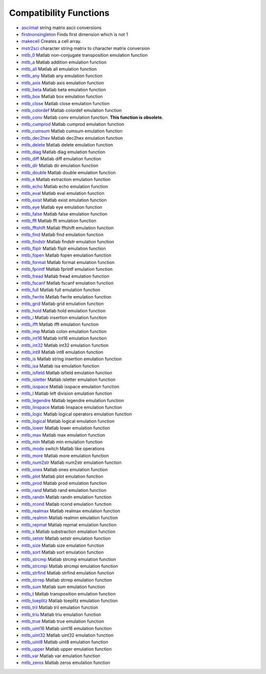 


Compatibility Functions
~~~~~~~~~~~~~~~~~~~~~~~


+ `asciimat`_ string matrix ascii conversions
+ `firstnonsingleton`_ Finds first dimension which is not 1
+ `makecell`_ Creates a cell array.
+ `mstr2sci`_ character string matrix to character matrix conversion
+ `mtlb_0`_ Matlab non-conjugate transposition emulation function
+ `mtlb_a`_ Matlab addition emulation function
+ `mtlb_all`_ Matlab all emulation function
+ `mtlb_any`_ Matlab any emulation function
+ `mtlb_axis`_ Matlab axis emulation function
+ `mtlb_beta`_ Matlab beta emulation function
+ `mtlb_box`_ Matlab box emulation function
+ `mtlb_close`_ Matlab close emulation function
+ `mtlb_colordef`_ Matlab colordef emulation function
+ `mtlb_conv`_ Matlab conv emulation function. **This function is
  obsolete.**
+ `mtlb_cumprod`_ Matlab cumprod emulation function
+ `mtlb_cumsum`_ Matlab cumsum emulation function
+ `mtlb_dec2hex`_ Matlab dec2hex emulation function
+ `mtlb_delete`_ Matlab delete emulation function
+ `mtlb_diag`_ Matlab diag emulation function
+ `mtlb_diff`_ Matlab diff emulation function
+ `mtlb_dir`_ Matlab dir emulation function
+ `mtlb_double`_ Matlab double emulation function
+ `mtlb_e`_ Matlab extraction emulation function
+ `mtlb_echo`_ Matlab echo emulation function
+ `mtlb_eval`_ Matlab eval emulation function
+ `mtlb_exist`_ Matlab exist emulation function
+ `mtlb_eye`_ Matlab eye emulation function
+ `mtlb_false`_ Matlab false emulation function
+ `mtlb_fft`_ Matlab fft emulation function
+ `mtlb_fftshift`_ Matlab fftshift emulation function
+ `mtlb_find`_ Matlab find emulation function
+ `mtlb_findstr`_ Matlab findstr emulation function
+ `mtlb_fliplr`_ Matlab fliplr emulation function
+ `mtlb_fopen`_ Matlab fopen emulation function
+ `mtlb_format`_ Matlab format emulation function
+ `mtlb_fprintf`_ Matlab fprintf emulation function
+ `mtlb_fread`_ Matlab fread emulation function
+ `mtlb_fscanf`_ Matlab fscanf emulation function
+ `mtlb_full`_ Matlab full emulation function
+ `mtlb_fwrite`_ Matlab fwrite emulation function
+ `mtlb_grid`_ Matlab grid emulation function
+ `mtlb_hold`_ Matlab hold emulation function
+ `mtlb_i`_ Matlab insertion emulation function
+ `mtlb_ifft`_ Matlab ifft emulation function
+ `mtlb_imp`_ Matlab colon emulation function
+ `mtlb_int16`_ Matlab int16 emulation function
+ `mtlb_int32`_ Matlab int32 emulation function
+ `mtlb_int8`_ Matlab int8 emulation function
+ `mtlb_is`_ Matlab string insertion emulation function
+ `mtlb_isa`_ Matlab isa emulation function
+ `mtlb_isfield`_ Matlab isfield emulation function
+ `mtlb_isletter`_ Matlab isletter emulation function
+ `mtlb_isspace`_ Matlab isspace emulation function
+ `mtlb_l`_ Matlab left division emulation function
+ `mtlb_legendre`_ Matlab legendre emulation function
+ `mtlb_linspace`_ Matlab linspace emulation function
+ `mtlb_logic`_ Matlab logical operators emulation function
+ `mtlb_logical`_ Matlab logical emulation function
+ `mtlb_lower`_ Matlab lower emulation function
+ `mtlb_max`_ Matlab max emulation function
+ `mtlb_min`_ Matlab min emulation function
+ `mtlb_mode`_ switch Matlab like operations
+ `mtlb_more`_ Matlab more emulation function
+ `mtlb_num2str`_ Matlab num2str emulation function
+ `mtlb_ones`_ Matlab ones emulation function
+ `mtlb_plot`_ Matlab plot emulation function
+ `mtlb_prod`_ Matlab prod emulation function
+ `mtlb_rand`_ Matlab rand emulation function
+ `mtlb_randn`_ Matlab randn emulation function
+ `mtlb_rcond`_ Matlab rcond emulation function
+ `mtlb_realmax`_ Matlab realmax emulation function
+ `mtlb_realmin`_ Matlab realmin emulation function
+ `mtlb_repmat`_ Matlab repmat emulation function
+ `mtlb_s`_ Matlab substraction emulation function
+ `mtlb_setstr`_ Matlab setstr emulation function
+ `mtlb_size`_ Matlab size emulation function
+ `mtlb_sort`_ Matlab sort emulation function
+ `mtlb_strcmp`_ Matlab strcmp emulation function
+ `mtlb_strcmpi`_ Matlab strcmpi emulation function
+ `mtlb_strfind`_ Matlab strfind emulation function
+ `mtlb_strrep`_ Matlab strrep emulation function
+ `mtlb_sum`_ Matlab sum emulation function
+ `mtlb_t`_ Matlab transposition emulation function
+ `mtlb_toeplitz`_ Matlab toeplitz emulation function
+ `mtlb_tril`_ Matlab tril emulation function
+ `mtlb_triu`_ Matlab triu emulation function
+ `mtlb_true`_ Matlab true emulation function
+ `mtlb_uint16`_ Matlab uint16 emulation function
+ `mtlb_uint32`_ Matlab uint32 emulation function
+ `mtlb_uint8`_ Matlab uint8 emulation function
+ `mtlb_upper`_ Matlab upper emulation function
+ `mtlb_var`_ Matlab var emulation function
+ `mtlb_zeros`_ Matlab zeros emulation function


.. _mtlb_imp: mtlb_imp.html
.. _mtlb_beta: mtlb_beta.html
.. _mtlb_all: mtlb_all.html
.. _mtlb_exist: mtlb_exist.html
.. _mtlb_e: mtlb_e.html
.. _mtlb_sum: mtlb_sum.html
.. _mtlb_zeros: mtlb_zeros.html
.. _mstr2sci: mstr2sci.html
.. _mtlb_isspace: mtlb_isspace.html
.. _mtlb_realmax: mtlb_realmax.html
.. _mtlb_uint8: mtlb_uint8.html
.. _mtlb_hold: mtlb_hold.html
.. _mtlb_a: mtlb_a.html
.. _mtlb_uint16: mtlb_uint16.html
.. _mtlb_rcond: mtlb_rcond.html
.. _mtlb_s: mtlb_s.html
.. _mtlb_dec2hex: mtlb_dec2hex.html
.. _mtlb_t: mtlb_t.html
.. _mtlb_double: mtlb_double.html
.. _mtlb_false: mtlb_false.html
.. _mtlb_any: mtlb_any.html
.. _mtlb_0: mtlb_0.html
.. _mtlb_cumsum: mtlb_cumsum.html
.. _mtlb_colordef: mtlb_colordef.html
.. _mtlb_more: mtlb_more.html
.. _mtlb_ones: mtlb_ones.html
.. _mtlb_strrep: mtlb_strrep.html
.. _mtlb_var: mtlb_var.html
.. _mtlb_ifft: mtlb_ifft.html
.. _mtlb_fliplr: mtlb_fliplr.html
.. _mtlb_int16: mtlb_int16.html
.. _mtlb_axis: mtlb_axis.html
.. _mtlb_box: mtlb_box.html
.. _mtlb_full: mtlb_full.html
.. _mtlb_int32: mtlb_int32.html
.. _mtlb_diff: mtlb_diff.html
.. _mtlb_toeplitz: mtlb_toeplitz.html
.. _mtlb_strcmp: mtlb_strcmp.html
.. _mtlb_eye: mtlb_eye.html
.. _mtlb_min: mtlb_min.html
.. _mtlb_conv: mtlb_conv.html
.. _mtlb_linspace: mtlb_linspace.html
.. _mtlb_fft: mtlb_fft.html
.. _mtlb_int8: mtlb_int8.html
.. _mtlb_is: mtlb_is.html
.. _mtlb_find: mtlb_find.html
.. _mtlb_i: mtlb_i.html
.. _mtlb_eval: mtlb_eval.html
.. _mtlb_isa: mtlb_isa.html
.. _mtlb_size: mtlb_size.html
.. _mtlb_legendre: mtlb_legendre.html
.. _mtlb_echo: mtlb_echo.html
.. _mtlb_fread: mtlb_fread.html
.. _mtlb_sort: mtlb_sort.html
.. _mtlb_format: mtlb_format.html
.. _makecell: makecell.html
.. _mtlb_diag: mtlb_diag.html
.. _mtlb_fopen: mtlb_fopen.html
.. _mtlb_rand: mtlb_rand.html
.. _mtlb_prod: mtlb_prod.html
.. _mtlb_dir: mtlb_dir.html
.. _mtlb_strcmpi: mtlb_strcmpi.html
.. _mtlb_fftshift: mtlb_fftshift.html
.. _mtlb_repmat: mtlb_repmat.html
.. _mtlb_setstr: mtlb_setstr.html
.. _mtlb_true: mtlb_true.html
.. _mtlb_randn: mtlb_randn.html
.. _mtlb_num2str: mtlb_num2str.html
.. _mtlb_fscanf: mtlb_fscanf.html
.. _mtlb_plot: mtlb_plot.html
.. _firstnonsingleton: firstnonsingleton.html
.. _mtlb_delete: mtlb_delete.html
.. _mtlb_triu: mtlb_triu.html
.. _mtlb_isletter: mtlb_isletter.html
.. _mtlb_isfield: mtlb_isfield.html
.. _mtlb_grid: mtlb_grid.html
.. _mtlb_realmin: mtlb_realmin.html
.. _mtlb_uint32: mtlb_uint32.html
.. _mtlb_findstr: mtlb_findstr.html
.. _mtlb_upper: mtlb_upper.html
.. _mtlb_cumprod: mtlb_cumprod.html
.. _asciimat: asciimat.html
.. _mtlb_logical: mtlb_logical.html
.. _mtlb_fprintf: mtlb_fprintf.html
.. _mtlb_tril: mtlb_tril.html
.. _mtlb_l: mtlb_l.html
.. _mtlb_mode: mtlb_mode.html
.. _mtlb_close: mtlb_close.html
.. _mtlb_fwrite: mtlb_fwrite.html
.. _mtlb_logic: mtlb_logic.html
.. _mtlb_strfind: mtlb_strfind.html
.. _mtlb_max: mtlb_max.html
.. _mtlb_lower: mtlb_lower.html



